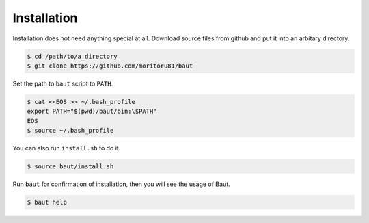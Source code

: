 ============
Installation
============

Installation does not need anything special at all. Download source files from github and put it into an arbitary directory.

.. code-block:: bash

   $ cd /path/to/a_directory
   $ git clone https://github.com/moritoru81/baut

Set the path to ``baut`` script to ``PATH``.

.. code-block:: bash

   $ cat <<EOS >> ~/.bash_profile
   export PATH="$(pwd)/baut/bin:\$PATH"
   EOS
   $ source ~/.bash_profile

You can also run ``install.sh`` to do it.

.. code-block:: bash

   $ source baut/install.sh

Run ``baut`` for confirmation of installation, then you will see the usage of Baut.

.. code-block:: bash

   $ baut help
